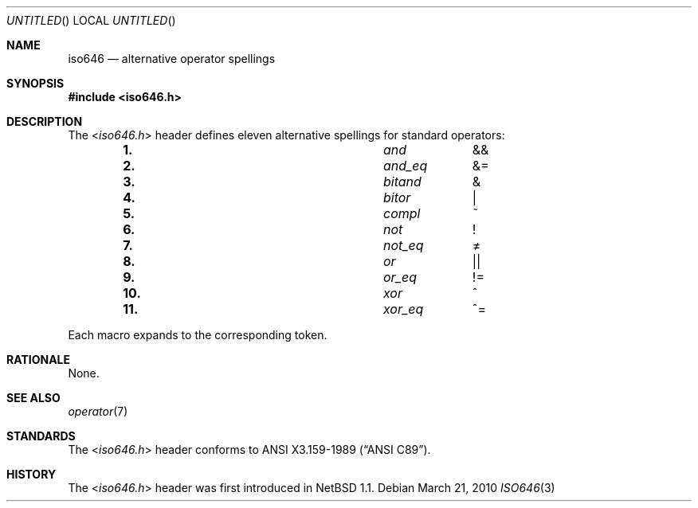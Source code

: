 .\" $NetBSD: iso646.3,v 1.1 2010/03/21 21:23:51 jruoho Exp $
.\"
.\" Copyright (c) 2010 The NetBSD Foundation, Inc.
.\" All rights reserved.
.\"
.\" This code is derived from software contributed to The NetBSD Foundation
.\" by Jukka Ruohonen.
.\"
.\" Redistribution and use in source and binary forms, with or without
.\" modification, are permitted provided that the following conditions
.\" are met:
.\" 1. Redistributions of source code must retain the above copyright
.\"    notice, this list of conditions and the following disclaimer.
.\" 2. Redistributions in binary form must reproduce the above copyright
.\"    notice, this list of conditions and the following disclaimer in the
.\"    documentation and/or other materials provided with the distribution.
.\"
.\" THIS SOFTWARE IS PROVIDED BY THE NETBSD FOUNDATION, INC. AND CONTRIBUTORS
.\" ``AS IS'' AND ANY EXPRESS OR IMPLIED WARRANTIES, INCLUDING, BUT NOT LIMITED
.\" TO, THE IMPLIED WARRANTIES OF MERCHANTABILITY AND FITNESS FOR A PARTICULAR
.\" PURPOSE ARE DISCLAIMED.  IN NO EVENT SHALL THE FOUNDATION OR CONTRIBUTORS
.\" BE LIABLE FOR ANY DIRECT, INDIRECT, INCIDENTAL, SPECIAL, EXEMPLARY, OR
.\" CONSEQUENTIAL DAMAGES (INCLUDING, BUT NOT LIMITED TO, PROCUREMENT OF
.\" SUBSTITUTE GOODS OR SERVICES; LOSS OF USE, DATA, OR PROFITS; OR BUSINESS
.\" INTERRUPTION) HOWEVER CAUSED AND ON ANY THEORY OF LIABILITY, WHETHER IN
.\" CONTRACT, STRICT LIABILITY, OR TORT (INCLUDING NEGLIGENCE OR OTHERWISE)
.\" ARISING IN ANY WAY OUT OF THE USE OF THIS SOFTWARE, EVEN IF ADVISED OF THE
.\" POSSIBILITY OF SUCH DAMAGE.
.\"
.Dd March 21, 2010
.Os
.Dt ISO646 3
.Sh NAME
.Nm iso646
.Nd alternative operator spellings
.Sh SYNOPSIS
.In iso646.h
.Sh DESCRIPTION
The
.In iso646.h
header defines eleven alternative spellings for standard operators:
.Bl -column -offset indent \
"11." "xor_eq" "xx"
.It Li 1. Ta Em and Ta \*[Am]\*[Am]
.It Li 2. Ta Em and_eq Ta \*[Am]\&=
.It Li 3. Ta Em bitand Ta \*[Am]
.It Li 4. Ta Em bitor Ta \*[Ba]
.It Li 5. Ta Em compl Ta \&~
.It Li 6. Ta Em not Ta \&!
.It Li 7. Ta Em not_eq Ta \*[Ne]
.It Li 8. Ta Em or Ta \*[Ba]\*[Ba]
.It Li 9. Ta Em or_eq Ta \&!\&=
.It Li 10. Ta Em xor Ta \&^
.It Li 11. Ta Em xor_eq Ta \&^\&=
.El
.Pp
Each macro expands to the corresponding token.
.Sh RATIONALE
None.
.Sh SEE ALSO
.Xr operator 7
.Sh STANDARDS
The
.In iso646.h
header conforms to
.St -ansiC .
.Sh HISTORY
The
.In iso646.h
header was first introduced in
.Nx 1.1 .
